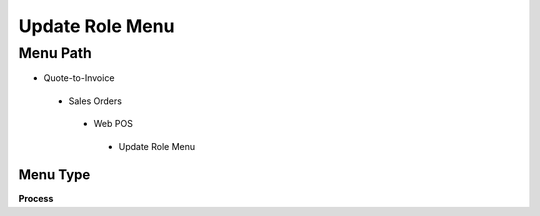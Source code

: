 
.. _functional-guide/menu/updaterolemenu:

================
Update Role Menu
================


Menu Path
=========


* Quote-to-Invoice

 * Sales Orders

  * Web POS

   * Update Role Menu

Menu Type
---------
\ **Process**\ 


.. seealso::
    :ref:`functional-guideprocess-u_rolemenu_update`
